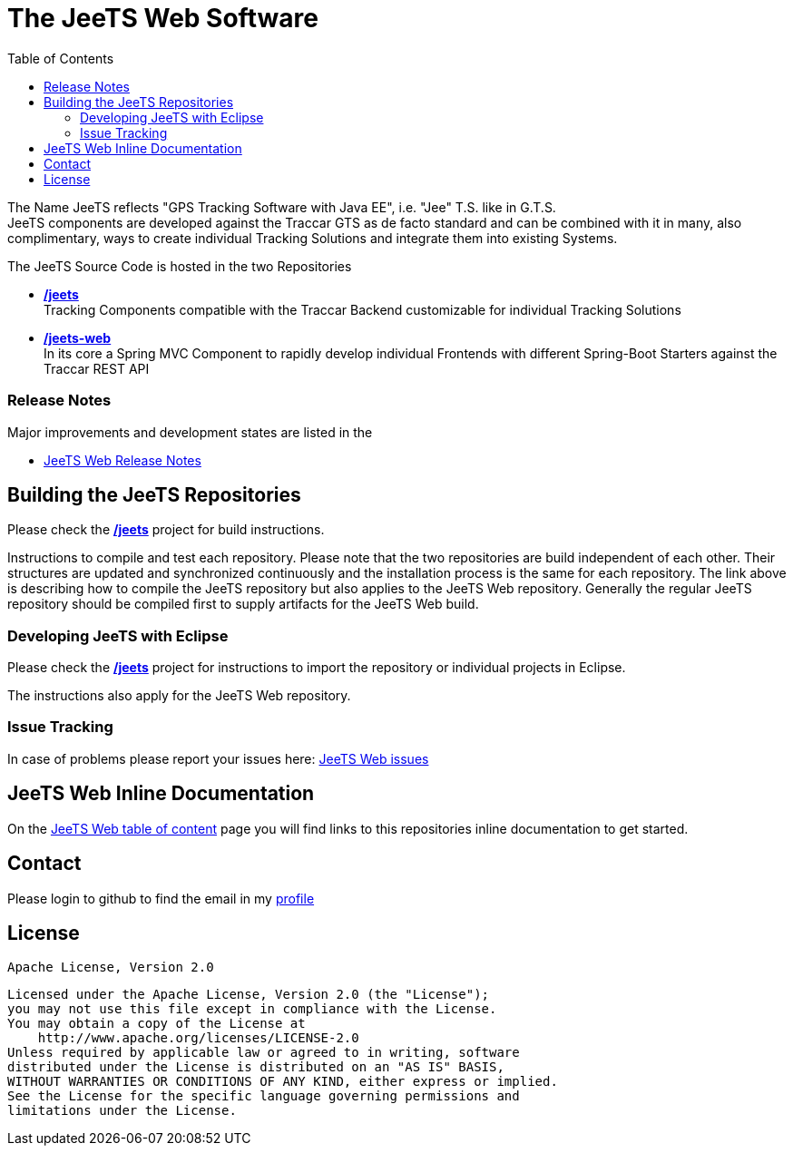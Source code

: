 [[JeeTS-Web-Spring-Traccar]]

:toc:

= The JeeTS Web Software

The Name JeeTS reflects "GPS Tracking Software with Java EE", 
i.e. "Jee" T.S. like in G.T.S. +
JeeTS components are developed against the Traccar GTS as de facto standard
and can be combined with it in many, also complimentary, ways
to create individual Tracking Solutions and integrate them into existing Systems.

The JeeTS Source Code is hosted in the two Repositories
// absolute paths to github server, use internal relative paths!
// define base path before /jeets and /jeets-web

 * https://github.com/kbeigl/jeets/[*/jeets*] +
  Tracking Components compatible with the Traccar Backend customizable
   for individual Tracking Solutions

 * https://github.com/kbeigl/jeets-web/[*/jeets-web*] +
  In its core a Spring MVC Component to rapidly develop individual Frontends 
  with different Spring-Boot Starters against the Traccar REST API



=== Release Notes

Major improvements and development states are listed in the 

 * link:./jeets-docs/ReleaseNotes.adoc[JeeTS Web Release Notes]


== Building the JeeTS Repositories

Please check the link:https://github.com/kbeigl/jeets/[*/jeets*] 
project for build instructions. +

Instructions to compile and test each repository.
Please note that the two repositories are build independent of each other.
Their structures are updated and synchronized continuously 
and the installation process is the same for each repository.
The link above is describing how to compile the JeeTS repository
but also applies to the JeeTS Web repository.
Generally the regular JeeTS repository should be compiled first
to supply artifacts for the JeeTS Web build.


=== Developing JeeTS with Eclipse

Please check the link:https://github.com/kbeigl/jeets/[*/jeets*] 
project for instructions to import the repository 
or individual projects in Eclipse. +

The instructions also apply for the JeeTS Web repository.


=== Issue Tracking

In case of problems please report your issues here: 
link:https://github.com/kbeigl/jeets-web/issues[JeeTS Web issues]


== JeeTS Web Inline Documentation

On the link:./jeets-docs/jeets-toc.adoc[JeeTS Web table of content] page 
you will find links to this repositories inline documentation to get started.


== Contact

Please login to github to find the email in my link:https://github.com/kbeigl[profile]


== License

    Apache License, Version 2.0
    
    Licensed under the Apache License, Version 2.0 (the "License");
    you may not use this file except in compliance with the License.
    You may obtain a copy of the License at
        http://www.apache.org/licenses/LICENSE-2.0
    Unless required by applicable law or agreed to in writing, software
    distributed under the License is distributed on an "AS IS" BASIS,
    WITHOUT WARRANTIES OR CONDITIONS OF ANY KIND, either express or implied.
    See the License for the specific language governing permissions and
    limitations under the License.
